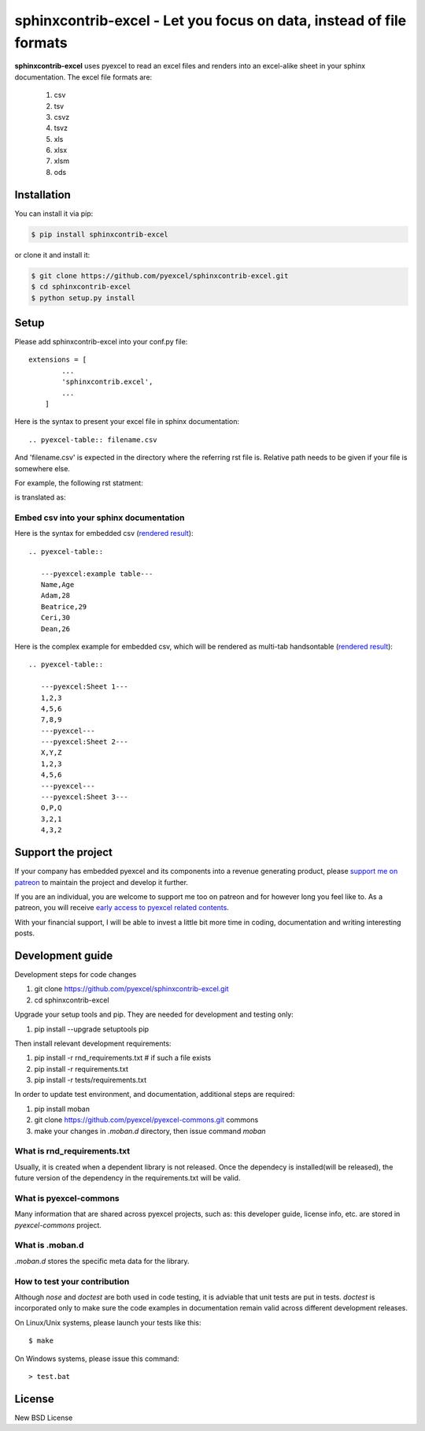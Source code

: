 ================================================================================
sphinxcontrib-excel - Let you focus on data, instead of file formats
================================================================================

.. image:: https://raw.githubusercontent.com/pyexcel/pyexcel.github.io/master/images/patreon.png
   :target: https://www.patreon.com/pyexcel

.. image:: https://api.travis-ci.org/pyexcel/sphinxcontrib-excel.svg?branch=master
   :target: http://travis-ci.org/pyexcel/sphinxcontrib-excel

.. image:: https://codecov.io/github/pyexcel/sphinxcontrib-excel/coverage.png
   :target: https://codecov.io/github/pyexcel/sphinxcontrib-excel



**sphinxcontrib-excel** uses pyexcel to read an excel files and renders into an excel-alike sheet in your sphinx documentation. The excel file formats are:

   #. csv
   #. tsv
   #. csvz
   #. tsvz
   #. xls
   #. xlsx
   #. xlsm
   #. ods




Installation
================================================================================
You can install it via pip:

.. code-block:: bash

    $ pip install sphinxcontrib-excel


or clone it and install it:

.. code-block:: bash

    $ git clone https://github.com/pyexcel/sphinxcontrib-excel.git
    $ cd sphinxcontrib-excel
    $ python setup.py install



Setup
================================================================================

Please add sphinxcontrib-excel into your conf.py file::

    extensions = [
	    ...
	    'sphinxcontrib.excel',
	    ...
	]

Here is the syntax to present your excel file in sphinx documentation::

    .. pyexcel-table:: filename.csv

And 'filename.csv' is expected in the directory where the referring rst file is.
Relative path needs to be given if your file is somewhere else.

For example, the following rst statment:

.. image:: https://github.com/pyexcel/sphinxcontrib-excel/blob/master/sphinx-doc-source.png
   :alt: table directive

is translated as:

.. image:: https://github.com/pyexcel/sphinxcontrib-excel/blob/master/sphinx-doc-view.png
   :alt: table view

Embed csv into your sphinx documentation
--------------------------------------------------

Here is the syntax for embedded csv (`rendered result <http://pyexcel.readthedocs.io/en/latest/#usage>`_)::

   .. pyexcel-table::
   
      ---pyexcel:example table---
      Name,Age
      Adam,28
      Beatrice,29
      Ceri,30
      Dean,26  

Here is the complex example for embedded csv, which will be rendered as
multi-tab handsontable (`rendered result <http://pyexcel.readthedocs.io/en/latest/tutorial_data_conversion.html#how-to-obtain-a-dictionary-from-a-multiple-sheet-book>`_)::

   .. pyexcel-table::
   
      ---pyexcel:Sheet 1---
      1,2,3
      4,5,6
      7,8,9
      ---pyexcel---
      ---pyexcel:Sheet 2---
      X,Y,Z
      1,2,3
      4,5,6
      ---pyexcel---
      ---pyexcel:Sheet 3---
      O,P,Q
      3,2,1
      4,3,2



Support the project
================================================================================

If your company has embedded pyexcel and its components into a revenue generating
product, please `support me on patreon <https://www.patreon.com/bePatron?u=5537627>`_ to
maintain the project and develop it further.

If you are an individual, you are welcome to support me too on patreon and for however long
you feel like to. As a patreon, you will receive
`early access to pyexcel related contents <https://www.patreon.com/pyexcel/posts>`_.

With your financial support, I will be able to invest
a little bit more time in coding, documentation and writing interesting posts.


Development guide
================================================================================

Development steps for code changes

#. git clone https://github.com/pyexcel/sphinxcontrib-excel.git
#. cd sphinxcontrib-excel

Upgrade your setup tools and pip. They are needed for development and testing only:

#. pip install --upgrade setuptools pip

Then install relevant development requirements:

#. pip install -r rnd_requirements.txt # if such a file exists
#. pip install -r requirements.txt
#. pip install -r tests/requirements.txt


In order to update test environment, and documentation, additional steps are
required:

#. pip install moban
#. git clone https://github.com/pyexcel/pyexcel-commons.git commons
#. make your changes in `.moban.d` directory, then issue command `moban`

What is rnd_requirements.txt
-------------------------------

Usually, it is created when a dependent library is not released. Once the dependecy is installed(will be released), the future version of the dependency in the requirements.txt will be valid.

What is pyexcel-commons
---------------------------------

Many information that are shared across pyexcel projects, such as: this developer guide, license info, etc. are stored in `pyexcel-commons` project.

What is .moban.d
---------------------------------

`.moban.d` stores the specific meta data for the library.

How to test your contribution
------------------------------

Although `nose` and `doctest` are both used in code testing, it is adviable that unit tests are put in tests. `doctest` is incorporated only to make sure the code examples in documentation remain valid across different development releases.

On Linux/Unix systems, please launch your tests like this::

    $ make

On Windows systems, please issue this command::

    > test.bat


License
================================================================================

New BSD License
